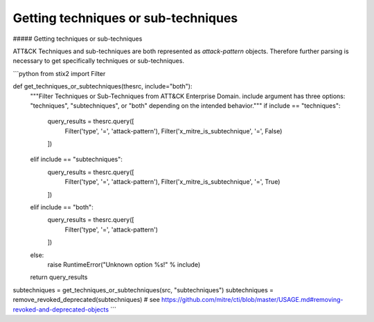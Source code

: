 Getting techniques or sub-techniques
===============

##### Getting techniques or sub-techniques

ATT&CK Techniques and sub-techniques are both represented as `attack-pattern` objects. Therefore further parsing is necessary to get specifically techniques or sub-techniques.

```python
from stix2 import Filter

def get_techniques_or_subtechniques(thesrc, include="both"):
    """Filter Techniques or Sub-Techniques from ATT&CK Enterprise Domain.
    include argument has three options: "techniques", "subtechniques", or "both"
    depending on the intended behavior."""
    if include == "techniques":
        query_results = thesrc.query([
            Filter('type', '=', 'attack-pattern'),
            Filter('x_mitre_is_subtechnique', '=', False)
        ])
    elif include == "subtechniques":
        query_results = thesrc.query([
            Filter('type', '=', 'attack-pattern'),
            Filter('x_mitre_is_subtechnique', '=', True)
        ])
    elif include == "both":
        query_results = thesrc.query([
            Filter('type', '=', 'attack-pattern')
        ])
    else:
        raise RuntimeError("Unknown option %s!" % include)

    return query_results


subtechniques = get_techniques_or_subtechniques(src, "subtechniques")
subtechniques = remove_revoked_deprecated(subtechniques) # see https://github.com/mitre/cti/blob/master/USAGE.md#removing-revoked-and-deprecated-objects
```